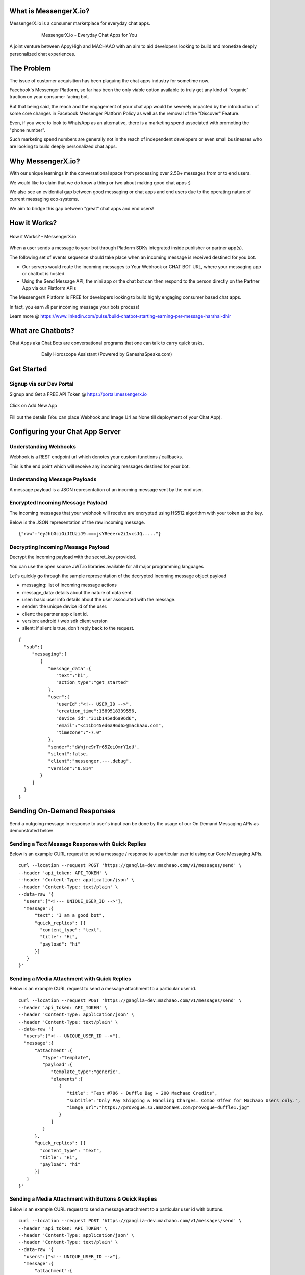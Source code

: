 What is MessengerX.io?
=============================================================================
MessengerX.io is a consumer marketplace for everyday chat apps.

.. figure:: _static/images/my_bots.jpg
   :align: center
   :figwidth: 75%
   :height: 375px
   :width: 225px
   :alt: MessengerX.io - Everyday Chat Apps for You

   MessengerX.io - Everyday Chat Apps for You

A joint venture between AppyHigh and MACHAAO with an aim to aid developers
looking to build and monetize deeply personalized chat experiences.

The Problem
=============================================================================
The issue of customer acquisition has been plaguing the chat apps industry for sometime now.

Facebook's Messenger Platform, so far has been the only viable option available
to truly get any kind of “organic” traction on your consumer facing bot.

But that being said, the reach and the engagement of your chat app would be severely impacted
by the introduction of some core changes in Facebook Messenger Platform Policy
as well as the removal of the "Discover" Feature.

Even, if you were to look to WhatsApp as an alternative, there is a marketing spend associated with promoting the "phone number".

Such marketing spend numbers are generally not in the reach of independent developers or even small businesses
who are looking to build deeply personalized chat apps.

Why MessengerX.io?
=============================================================================

With our unique learnings in the conversational space from processing over 2.5B+ messages
from or to end users.

We would like to claim that we do know a thing or two about making good chat apps :)

We also see an evidential gap between good messaging or chat apps and end users
due to the operating nature of current messaging eco-systems.

We aim to bridge this gap between "great" chat apps and end users!

How it Works?
=============================================================================

.. figure:: _static/images/platform_overview.png
   :width: 1429px
   :height: 300px
   :align: center
   :alt: MessengerX.io - Overview

   How it Works? - MessengerX.io

When a user sends a message to your bot through Platform SDKs integrated inside publisher or partner app(s).

The following set of events sequence should take place when an incoming message is received destined for you bot.

* Our servers would route the incoming messages to Your Webhook or CHAT BOT URL, where your messaging app or chatbot is hosted.

* Using the Send Message API, the mini app or the chat bot can then respond to the person directly on the Partner App via our Platform APIs

The MessengerX Platform is FREE for developers looking to build highly engaging consumer based chat apps.

In fact, you earn 💰 per incoming message your bots process!

Learn more @ https://www.linkedin.com/pulse/build-chatbot-starting-earning-per-message-harshal-dhir

What are Chatbots?
=============================================================================
Chat Apps aka Chat Bots are conversational programs that one can talk to carry quick tasks.

.. figure:: _static/images/ganesha_android_screenshot.png
   :figwidth: 75%
   :height: 375px
   :width: 225px
   :align: center
   :alt: Ganesha - Your Horoscope Assistant

   Daily Horoscope Assistant (Powered by GaneshaSpeaks.com)

Get Started
=============================================================================
Signup via our Dev Portal
---------------------
Signup and Get a FREE API Token
@ https://portal.messengerx.io


.. figure:: _static/images/mxio_login.png
   :width: 1429px
   :height: 300px
   :align: center
   :alt: MessengerX.io - Login


Click on Add New App

.. figure:: _static/images/mxio_home.png
   :width: 1429px
   :height: 300px
   :align: center
   :alt: MessengerX.io - Home


Fill out the details (You can place Webhook and Image Url as None till deployment of your Chat App).
   
.. figure:: _static/images/mxio_create.png
   :width: 1429px
   :height: 300px
   :align: center
   :alt: MessengerX.io - Create App

Configuring your Chat App Server
=============================================================================
Understanding Webhooks
-----------------------------------------------------------------------------
Webhook is a REST endpoint url which denotes your custom functions / callbacks.

This is the end point which will receive any incoming messages destined for your bot.

Understanding Message Payloads
-----------------------------------------------------------------------------
A message payload is a JSON representation of an incoming message sent by the end user.

Encrypted Incoming Message Payload
-----------------------------------------------------------------------------
The incoming messages that your webhook will receive are encrypted using HS512 algorithm with your token as the key.

Below is the JSON representation of the raw incoming message.

::

 {"raw":"eyJhbGciOiJIUziJ9.===jsY8eeeru2i1vcsJQ....."}


Decrypting Incoming Message Payload
-----------------------------------------------------------------------------
Decrypt the incoming payload with the secret_key provided.

You can use the open source JWT.io libraries available for all major programming languages

Let's quickly go through the sample representation of the decrypted incoming message object payload

* messaging: list of incoming message actions
* message_data: details about the nature of data sent.
* user: basic user info details about the user associated with the message.
* sender: the unique device id of the user.
* client: the partner app client id.
* version: android / web sdk client version
* silent: if silent is true, don't reply back to the request.

::

 {
   "sub":{
      "messaging":[
         {
            "message_data":{
               "text":"hi",
               "action_type":"get_started"
            },
            "user":{
               "userId":"<!-- USER_ID -->",
               "creation_time":1589518339556,
               "device_id":"311b145ed6a96d6",
               "email":"<c11b145ed6a96d6>@machaao.com",
               "timezone":"-7.0"
            },
            "sender":"dWnjre9rTr65ZeiOmrY1oU",
            "silent":false,
            "client":"messenger.---.debug",
            "version":"0.814"
         }
      ]
   }
 }

Sending On-Demand Responses
=============================================================================
Send a outgoing message in response to user's input can be done by the usage of our On Demand Messaging APIs as demonstrated below


Sending a Text Message Response with Quick Replies
-----------------------------------------------------------------------------
Below is an example CURL request to send a message / response to a particular user id using our Core Messaging APIs.

::

    curl --location --request POST 'https://ganglia-dev.machaao.com/v1/messages/send' \
    --header 'api_token: API_TOKEN' \
    --header 'Content-Type: application/json' \
    --header 'Content-Type: text/plain' \
    --data-raw '{
      "users":["<!--- UNIQUE_USER_ID -->"],
      "message":{
          "text": "I am a good bot",
          "quick_replies": [{
            "content_type": "text",
            "title": "Hi",
            "payload": "hi"
          }]
       }
    }'


Sending a Media Attachment with Quick Replies
-----------------------------------------------------------------------------
Below is an example CURL request to send a message attachment to a particular user id.

::

    curl --location --request POST 'https://ganglia-dev.machaao.com/v1/messages/send' \
    --header 'api_token: API_TOKEN' \
    --header 'Content-Type: application/json' \
    --header 'Content-Type: text/plain' \
    --data-raw '{
      "users":["<!-- UNIQUE_USER_ID -->"],
      "message":{
          "attachment":{
             "type":"template",
             "payload":{
                "template_type":"generic",
                "elements":[
                   {
                      "title": "Test #786 - Duffle Bag + 200 Machaao Credits",
                      "subtitle":"Only Pay Shipping & Handling Charges. Combo Offer for Machaao Users only.",
                      "image_url":"https://provogue.s3.amazonaws.com/provogue-duffle1.jpg"
                   }
                ]
             }
          },
          "quick_replies": [{
            "content_type": "text",
            "title": "Hi",
            "payload": "hi"
          }]
       }
    }'

Sending a Media Attachment with Buttons & Quick Replies
-----------------------------------------------------------------------------
Below is an example CURL request to send a message attachment to a particular user id with buttons.

::

    curl --location --request POST 'https://ganglia-dev.machaao.com/v1/messages/send' \
    --header 'api_token: API_TOKEN' \
    --header 'Content-Type: application/json' \
    --header 'Content-Type: text/plain' \
    --data-raw '{
      "users":["<!-- UNIQUE_USER_ID -->"],
      "message":{
          "attachment":{
             "type":"template",
             "payload":{
                "template_type":"generic",
                "elements":[
                   {
                      "title": "Test #786 - Duffle Bag + 200 Machaao Credits",
                      "subtitle":"Only Pay Shipping & Handling Charges. Combo Offer for Machaao Users only.",
                      "image_url":"https://provogue.s3.amazonaws.com/provogue-duffle1.jpg"
                   }
                ],
                "buttons": [{
                    "title": "Hi",
                    "type": "postback",
                    "payload": "hi"
                }, {
                    "title": "Source",
                    "type": "web_url",
                    "url": "https://provogue.s3.amazonaws.com/provogue-duffle1.jpg"
                }]
             }
          },
          "quick_replies": [{
            "content_type": "text",
            "title": "Hi",
            "payload": "hi"
          }]
       }
    }'

Sending a List of Media Attachment(s) aka Carousel
-----------------------------------------------------------------------------
Below is an example CURL request to send a list of attachments / media elements to a particular user id.

::

    curl --location --request POST 'https://ganglia-dev.machaao.com/v1/messages/send' \
    --header 'api_token: API_TOKEN' \
    --header 'Content-Type: application/json' \
    --header 'Content-Type: text/plain' \
    --data-raw '{
      "users":["<!-- UNIQUE_USER_ID -->"],
      "message":{
          "attachment":{
             "type":"template",
             "payload":{
                "template_type":"generic",
                "elements":[
                   {
                      "title": "Test #786 - Duffle Bag + 200 Machaao Credits",
                      "subtitle":"Only Pay Shipping & Handling Charges. Combo Offer for Machaao Users only.",
                      "image_url":"https://provogue.s3.amazonaws.com/provogue-duffle1.jpg"
                   },
                   {
                      "title": "Test #787 - Duffle Bag + 200 Machaao Credits",
                      "subtitle":"Only Pay Shipping & Handling Charges. Combo Offer for Machaao Users only.",
                      "image_url":"https://provogue.s3.amazonaws.com/provogue-duffle1.jpg"
                   }
                ]
             }
          },
          "quick_replies": [{
            "content_type": "text",
            "title": "Hi",
            "payload": "hi"
          }]
       }
    }'

Personalization, Tagging & User Engagement
=============================================================================
The personalization and engagement api is the core base to build sophisticated re-engaging bots.

The process starts with tagging a user, Tagging a user allows you to open up
multiple re-targeting or re-engagement use cases such as sending daily news, personalized responses, etc.

Tag a User
-----------------------------------------------------------------------------
Annotate or Tag a user for deeper personalization.

::

    curl --location --request POST 'https://ganglia-dev.machaao.com/v1/users/tag/<USER_ID>' \
    --header 'api_token: <API_TOKEN>' \
    --header 'Content-Type: application/json' \
    --data-raw '{
      "tag": "india",
      "status": 1,
      "displayName": "India"
    }'

Un-tag a User
-----------------------------------------------------------------------------
Un-tag a user for deeper personalization.

::

    curl --location --request POST 'https://ganglia-dev.machaao.com/v1/users/tag/<USER_ID>' \
    --header 'api_token: <API_TOKEN>' \
    --header 'Content-Type: application/json' \
    --data-raw '{
      "tag": "india",
      "status": 0,
      "displayName": "India"
    }'

Get all the Active Tags for a Particular User in Context
-----------------------------------------------------------------------------
Get all the tags for deeper personalization use cases.

::

    curl --location --request GET 'https://ganglia-dev.machaao.com/v1/users/tags/<USER_ID>' \
    --header 'api_token: <API_TOKEN>' \
    --header 'Content-Type: application/json'


Sending Subscription Messages
=============================================================================
Sending a broadcasts or an announcements in order to re-engage your bot user.

Sample CURL Command
-----------------------------------------------------------------------------
Below is an example CURL request to send a message / response to a particular user id using our Core Messaging APIs.

::

    curl --location --request POST 'https://ganglia-dev.machaao.com/v1/messages/announce' \
    --header 'api_token: API_TOKEN' \
    --header 'Content-Type: application/json' \
    --data-raw '{
      "tags":["india", "pakistan", "usa"],
      "message":{
          "text": "I am a good bot",
          "quick_replies": [{
            "content_type": "text",
            "title": "Hi",
            "payload": "hi"
          }]
       }
    }'


Headless CMS
=============================================================================
Tagging a user allows you to open up multiple re-targeting or re-engagement use cases such as sending daily news, personalized responses, etc.

Insert new content
-----------------------------------------------------------------------------
Auto-Annotate and insert content for your chat app.

::

    curl --location --request POST 'https://ganglia-dev.machaao.com/v1/content' \
    --header 'api_token: <API_TOKEN>' \
    --header 'Content-Type: application/json' \
    --data-raw '{
        "url": "https://www.youtube.com/watch?v=5UmM-tclggg",
        "tags": ["india", "pakistan", "bangladesh"]
    }'

Search API
-----------------------------------------------------------------------------
Allows you to perform search content for your chat app by query based in a paginated way.

::

   curl --location --request GET 'https://ganglia-dev.machaao.com/v1/content/search?q=ipl&limit=10&skip=0' \
   --header 'api_token: <API_TOKEN>' \
   --header 'Content-Type: application/json'


Open Source Samples
=============================================================================
Below are some samples which will help get you started
https://github.com/machaao/machaao-samples

RASA (Python Sample)
-----------------------------------------------------------------------------
https://github.com/machaao/rasa-sample-nlu-bot

Client Integration via SDKs
=============================================================================
Requirements
---------------------
JDK 8
Android Studio

Integrate your bot on your website
--------------------

**Step\_1**: Below is a sample script you need to paste into your
website to install webchat for your Machaao bot.

::

  <script themecolor="#2b2bab" botname="Ganglia" avatarurl="chaticon.png" type="text/javascript"
      id="webchat" chathost="https://web-client-dev.machaao.com" machaaokey="<botkey>" src="https://web-client-dev.machaao.com/static/js/script.js"></script>

**Step\_2**: You will need to update variables above as shown below:

``themecolor`` : Put the desired color in hex or rgb format which will
be applied to the chat header background, buttons and message bubble
background.

``botname`` : The name of the bot that will appear on the chat header

``avatarurl`` : The url of the image that is shown on bot launcher icon.

``chathost`` : Url where the static assets for the webchat are hosted.

``machaaokey`` : The API token for your bot proivded by Machaao

Integrate your bot in your Android App
-------------------------

Add following to your app gradle file.

::

    maven {
        url "https://machaao-android-builds.s3.amazonaws.com/sdk/android/snapshots"
    }

    maven {
        url "https://machaao-android-builds.s3.amazonaws.com/sdk/android/releases"
    }

Add Gradle Dependency
---------------------

::

     debugImplementation('com.machaao.android:machaao-sdk:0.833-SNAPSHOT') {
            transitive = true
     }

     releaseImplementation('com.machaao.android:machaao-sdk:0.833') {
            transitive = true
     }

Modify Manifest (Add Token)
---------------------------

::

     <meta-data android:name="com.machaao.android.sdk.token"
    android:value="<!-- Replace with your bot / api token assigned by MACHAAO Inc (connect@machaao.com) -->" />

Add SingleBotActivity Reference to Manifest (Bot Developers)
------------------------------------------------------------

::

      <activity android:name="com.machaao.android.sdk.activities.SingleBotActivity"
            android:logo="@mipmap/ic_launcher"
            android:windowSoftInputMode="stateHidden|adjustResize"
            android:screenOrientation="portrait"
            android:launchMode="singleTop"
            tools:node="merge"
            android:theme="@style/AppTheme.Orange">
            <intent-filter>
                <action android:name="android.intent.action.MAIN" />
                <category android:name="android.intent.category.LAUNCHER" />
                <action android:name="android.intent.action.VIEW" />
            </intent-filter>
        </activity>


Intialize MACHAAO SDK
-----------------------------

::

     Machaao.initialize(this);

Launch Your Bot / Chat App via our SDK [For Bot Developers / Partners]
----------------------------------------------------------------------

::

      Intent intent = new Intent(this, SingleBotActivity.class);
      intent.putExtra("botToken", botToken);
      startActivity(intent);

Sample Android Chat App
@ https://github.com/machaao/machaao-samples/tree/master/basic_sample_bot/client/android/sample_bot_client



Bonus for Developers
=============================================================================
In addition to the massive savings on marketing and infrastructure costs, the platform also offers
multiple other Rest APIs dor developers looking to build deeply personalized super chat apps:

* Rich Messaging Support via On Demand Messaging API
* Deep Personalization via Tagging API
* Auto ML based Engagement via Announcement API
* Data Capture API (Subjected to Approval)
* Transactional Wallet API (Subjected to Approval)
* FREE Hosting for your chat bot (Subjected to Approval)
* Guaranteed Message Processing (Subjected to Approval)
* Admin Dashboard (Premium)

Small Businesses / Enterprise
=============================================================================
* Do you have an existing facebook messenger chatbot?
* Make your existing chatbot / platform work inside your client android app or website within hours (iOS coming soon).
* Conversational Bot Designer (Premium)

Other Resources
=============================================================================
Partner Deck: https://docsend.com/view/jxdbrcf

Join our Gitter Community
=============================================================================
Coming Soon


.. Indices and tables
.. ==================
..
.. * :ref:`genindex`
.. * :ref:`modindex`
.. * :ref:`search`
